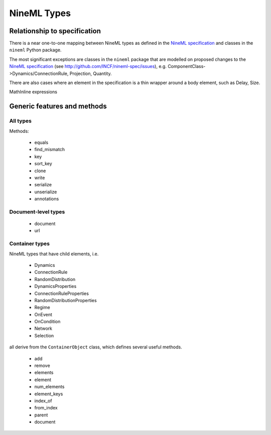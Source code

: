 ============
NineML Types
============

Relationship to specification
=============================

There is a near one-to-one mapping between NineML types as defined in the
`NineML specification`_ and classes in the ``nineml`` Python package.

The most significant exceptions are classes in the ``nineml`` package that are
modelled on proposed changes to the `NineML specification`_
(see http://github.com/INCF/nineml-spec/issues), e.g.
ComponentClass->Dynamics/ConnectionRule, Projection, Quantity.

There are also cases where an element in the specification is a thin wrapper
around a body element, such as Delay, Size. 

MathInline expressions  



Generic features and methods
============================

All types
---------

Methods:

 * equals
 * find_mismatch
 * key
 * sort_key
 * clone
 * write
 * serialize
 * unserialize
 * annotations

Document-level types
--------------------

 * document
 * url


Container types
---------------

NineML types that have child elements, i.e.

 * Dynamics
 * ConnectionRule
 * RandomDistribution
 * DynamicsProperties
 * ConnectionRuleProperties
 * RandomDistributionProperties
 * Regime
 * OnEvent
 * OnCondition
 * Network
 * Selection
 
all derive from the ``ContainerObject`` class, which defines several useful
methods.

 * add
 * remove
 * elements
 * element
 * num_elements
 * element_keys
 * index_of
 * from_index
 * parent
 * document

.. _`NineML specification`: http://nineml.net/specification/



